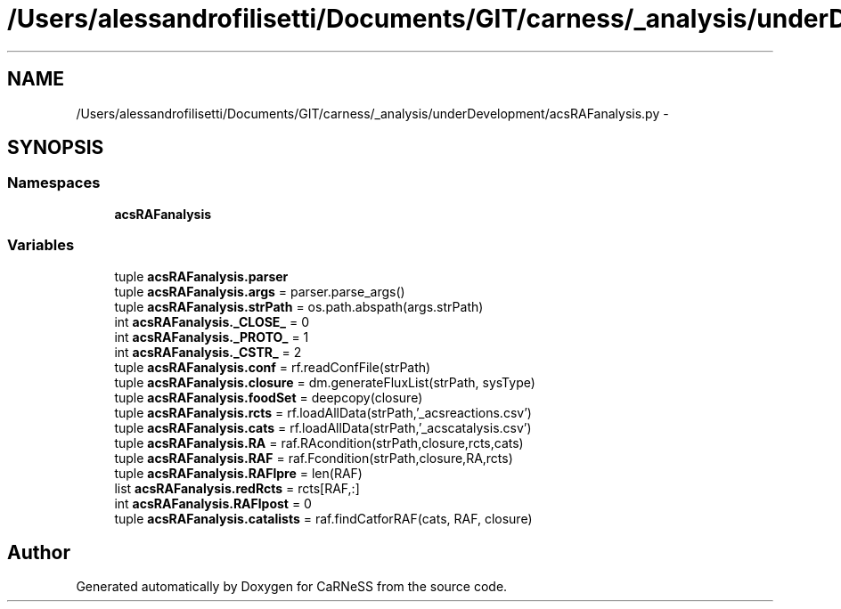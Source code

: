 .TH "/Users/alessandrofilisetti/Documents/GIT/carness/_analysis/underDevelopment/acsRAFanalysis.py" 3 "Tue Dec 10 2013" "Version 4.8 (20131210.63)" "CaRNeSS" \" -*- nroff -*-
.ad l
.nh
.SH NAME
/Users/alessandrofilisetti/Documents/GIT/carness/_analysis/underDevelopment/acsRAFanalysis.py \- 
.SH SYNOPSIS
.br
.PP
.SS "Namespaces"

.in +1c
.ti -1c
.RI "\fBacsRAFanalysis\fP"
.br
.in -1c
.SS "Variables"

.in +1c
.ti -1c
.RI "tuple \fBacsRAFanalysis\&.parser\fP"
.br
.ti -1c
.RI "tuple \fBacsRAFanalysis\&.args\fP = parser\&.parse_args()"
.br
.ti -1c
.RI "tuple \fBacsRAFanalysis\&.strPath\fP = os\&.path\&.abspath(args\&.strPath)"
.br
.ti -1c
.RI "int \fBacsRAFanalysis\&._CLOSE_\fP = 0"
.br
.ti -1c
.RI "int \fBacsRAFanalysis\&._PROTO_\fP = 1"
.br
.ti -1c
.RI "int \fBacsRAFanalysis\&._CSTR_\fP = 2"
.br
.ti -1c
.RI "tuple \fBacsRAFanalysis\&.conf\fP = rf\&.readConfFile(strPath)"
.br
.ti -1c
.RI "tuple \fBacsRAFanalysis\&.closure\fP = dm\&.generateFluxList(strPath, sysType)"
.br
.ti -1c
.RI "tuple \fBacsRAFanalysis\&.foodSet\fP = deepcopy(closure)"
.br
.ti -1c
.RI "tuple \fBacsRAFanalysis\&.rcts\fP = rf\&.loadAllData(strPath,'_acsreactions\&.csv')"
.br
.ti -1c
.RI "tuple \fBacsRAFanalysis\&.cats\fP = rf\&.loadAllData(strPath,'_acscatalysis\&.csv')"
.br
.ti -1c
.RI "tuple \fBacsRAFanalysis\&.RA\fP = raf\&.RAcondition(strPath,closure,rcts,cats)"
.br
.ti -1c
.RI "tuple \fBacsRAFanalysis\&.RAF\fP = raf\&.Fcondition(strPath,closure,RA,rcts)"
.br
.ti -1c
.RI "tuple \fBacsRAFanalysis\&.RAFlpre\fP = len(RAF)"
.br
.ti -1c
.RI "list \fBacsRAFanalysis\&.redRcts\fP = rcts[RAF,:]"
.br
.ti -1c
.RI "int \fBacsRAFanalysis\&.RAFlpost\fP = 0"
.br
.ti -1c
.RI "tuple \fBacsRAFanalysis\&.catalists\fP = raf\&.findCatforRAF(cats, RAF, closure)"
.br
.in -1c
.SH "Author"
.PP 
Generated automatically by Doxygen for CaRNeSS from the source code\&.
